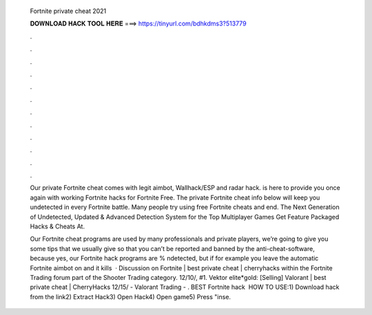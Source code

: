   Fortnite private cheat 2021
  
  
  
  𝐃𝐎𝐖𝐍𝐋𝐎𝐀𝐃 𝐇𝐀𝐂𝐊 𝐓𝐎𝐎𝐋 𝐇𝐄𝐑𝐄 ===> https://tinyurl.com/bdhkdms3?513779
  
  
  
  .
  
  
  
  .
  
  
  
  .
  
  
  
  .
  
  
  
  .
  
  
  
  .
  
  
  
  .
  
  
  
  .
  
  
  
  .
  
  
  
  .
  
  
  
  .
  
  
  
  .
  
  Our private Fortnite cheat comes with legit aimbot, Wallhack/ESP and radar hack. is here to provide you once again with working Fortnite hacks for Fortnite Free. The private Fortnite cheat info below will keep you undetected in every Fortnite battle. Many people try using free Fortnite cheats and end. The Next Generation of Undetected, Updated & Advanced Detection System for the Top Multiplayer Games Get Feature Packaged Hacks & Cheats At.
  
  Our Fortnite cheat programs are used by many professionals and private players, we’re going to give you some tips that we usually give so that you can’t be reported and banned by the anti-cheat-software, because yes, our Fortnite hack programs are % ndetected, but if for example you leave the automatic Fortnite aimbot on and it kills   · Discussion on Fortnite | best private cheat | cherryhacks within the Fortnite Trading forum part of the Shooter Trading category. 12/10/, #1. Vektor elite*gold: [Selling] Valorant | best private cheat | CherryHacks 12/15/ - Valorant Trading - . BEST Fortnite hack ️  HOW TO USE:1) Download hack from the link2) Extract Hack3) Open Hack4) Open game5) Press "inse.
